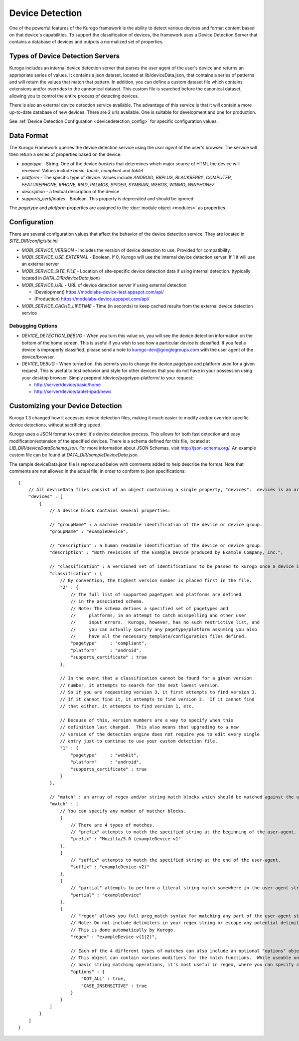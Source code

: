 #################
Device Detection
#################

One of the powerful features of the Kurogo framework is the ability to detect various devices and 
format content based on that device's capabilities. To support the classification of devices, the 
framework uses a Device Detection Server that contains a database of devices and outputs a normalized
set of properties.

=================================
Types of Device Detection Servers
=================================

Kurogo includes an internal device detection server that parses the user agent of the user's device
and returns an appropriate series of values. It contains a json dataset, located at lib/deviceData.json, 
that contains a series of patterns and will return the values that match that pattern. In addition, you
can define a custom dataset file which contains extensions and/or overrides to the cannonical dataset.
This custom file is searched before the canonical dataset, allowing you to control the entire process
of detecting devices. 

There is also an external device detection service available. The advantage of this service is that it
will contain a more up-to-date database of new devices. There are 2 urls available. One is suitable for
development and one for production. 

See :ref:`Device Detection Configuration <devicedetection_config>` for specific configuration values.

===========
Data Format
===========

The Kurogo Framework queries the device detection service using the *user agent* of the user's browser.
The service will then return a series of properties based on the device:

* *pagetype* - String. One of the device *buckets* that determines which major source of HTML the device
  will received. Values include *basic*, *touch*, *compliant* and *tablet*
* *platform* - The specific type of device. Values include *ANDROID*, *BBPLUS*, *BLACKBERRY*, *COMPUTER*, 
  *FEATUREPHONE*, *IPHONE*, *IPAD*, *PALMOS*, *SPIDER*, *SYMBIAN*, *WEBOS*, *WINMO*, *WINPHONE7*
* *description* - a textual description of the device
* *supports_certificates* - Boolean. This property is deprecated and should be ignored

The *pagetype* and *platform* properties are assigned to the :doc:`module object <modules>` as properties. 

=============
Configuration
=============

There are several configuration values that affect the behavior of the device detection service. They 
are located in *SITE_DIR/config/site.ini*:

* *MOBI_SERVICE_VERSION* - Includes the version of device detection to use. Provided for compatibility.
* *MOBI_SERVICE_USE_EXTERNAL* - Boolean. If 0, Kurogo will use the internal device detection server. If 1 it will use an external server
* *MOBI_SERVICE_SITE_FILE* - Location of site-specific device detection data if using internal detection. (typically located in *DATA_DIR/deviceData.json*)
* *MOBI_SERVICE_URL* - URL of device detection server if using external detection

  * (Development) https://modolabs-device-test.appspot.com/api/
  * (Production) https://modolabs-device.appspot.com/api/

* *MOBI_SERVICE_CACHE_LIFETIME* - Time (in seconds) to keep cached results from the external device detection service

-----------------
Debugging Options
-----------------

* *DEVICE_DETECTION_DEBUG* - When you turn this value on, you will see the device detection information
  on the bottom of the home screen. This is useful if you wish to see how a particular device is classified.
  If you feel a device is improperly classified, please send a note to kurogo-dev@googlegroups.com with 
  the user agent of the device/browser. 
* *DEVICE_DEBUG* - When turned on, this permits you to change the device pagetype and platform used for a
  given request. This is useful to test behavior and style for other devices that you do not have in your
  possession using your desktop browser. Simply prepend /device/pagetype-platform/ to your request:
  
  * http://server/device/basic/home
  * http://server/device/tablet-ipad/news
  
=================================
Customizing your Device Detection
=================================

Kurogo 1.3 changed how it accesses device detection files, making it much easier to modify and/or override specific device detections, without sacrificing speed.

Kurogo uses a JSON format to control it's device detection process.  This allows for both fast detection and
easy modification/extension of the specified devices.  There is a schema defined for this file, located at
*LIB_DIR/deviceDataSchema.json*.  For more information about JSON Schemas, visit http://json-schema.org/.
An example custom file can be found at *DATA_DIR/sampleDeviceData.json*.

The sample deviceData.json file is reproduced below with comments added to help describe the format.  Note that comments are not allowed in the actual file, in order to conform to json specifications::

    {
        // All deviceData files consist of an object containing a single property, "devices".  devices is an array of device blocks.
        "devices" : [
            {
                // A device block contains several properties:
                
                // "groupName" : a machine readable identification of the device or device group.
                "groupName" : "exampleDevice",
                
                // "description" : a human readable identification of the device or device group.
                "description" : "Both revisions of the Example Device produced by Example Company, Inc.",
                
                // "classification" : a versioned set of identifications to be passed to kurogo once a device is matched
                "classification" : {
                    // By convention, the highest version number is placed first in the file.
                    "2" : {
                        // The full list of supported pagetypes and platforms are defined
                        // in the associated schema.
                        // Note: The schema defines a specified set of pagetypes and
                        //     platforms, in an attempt to catch misspelling and other user
                        //     input errors.  Kurogo, however, has no such restrictive list, and
                        //     you can actually specify any pagetype/platform assuming you also
                        //     have all the necessary template/configuration files defined.
                        "pagetype"     : "compliant",
                        "platform"     : "android",
                        "supports_certificate" : true
                    },
                    
                    // In the event that a classification cannot be found for a given version
                    // number, it attempts to search for the next lowest version.
                    // So if you are requesting version 3, it first attempts to find version 3.
                    // If it cannot find it, it attempts to find version 2.  If it cannot find
                    // that either, it attempts to find version 1, etc.
                    
                    // Because of this, version numbers are a way to specify when this
                    // definition last changed.  This also means that upgrading to a new
                    // version of the detection engine does not require you to edit every single
                    // entry just to continue to use your custom detection file.
                    "1" : {
                        "pagetype"     : "webkit",
                        "platform"     : "android",
                        "supports_certificate" : true
                    }
                },
                
                // "match" : an array of regex and/or string match blocks which should be matched against the user agent.
                "match" : [
                    // You can specify any number of matcher blocks.
                    {
                        // There are 4 types of matches.
                        // "prefix" attempts to match the specified string at the beginning of the user-agent.
                        "prefix" : "Mozilla/5.0 (exampleDevice-v1"
                    },
                    {
                        // "suffix" attempts to match the specified string at the end of the user-agent.
                        "suffix" : "exampleDevice-v2)"
                    },
                    {
                        // "partial" attempts to perform a literal string match somewhere in the user-agent string.
                        "partial" : "exampleDevice"
                    },
                    {
                        // "regex" allows you full preg_match syntax for matching any part of the user-agent string.
                        // Note: Do not include delimiters in your regex string or escape any potential delimiters.
                        // This is done automatically by Kurogo.
                        "regex" : "exampleDevice-v(1|2)",
                        
                        // Each of the 4 different types of matches can also include an optional "options" object.
                        // This object can contain various modifiers for the match functions.  While useable on the
                        // basic string matching operations, it's most useful in regex, where you can specify case insensitivity and/or newline matching for the dot token.
                        "options" : {
                            "DOT_ALL" : true,
                            "CASE_INSENSITIVE" : true
                        }
                    }
                ]
            }
        ]
    }
